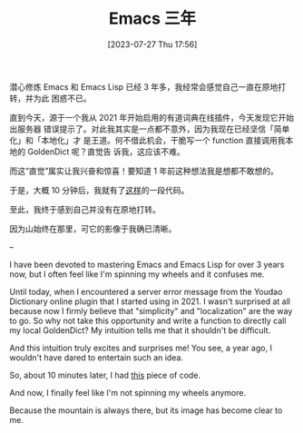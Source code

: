#+TITLE: Emacs 三年
#+DATE: [2023-07-27 Thu 17:56]
潜心修炼 Emacs 和 Emacs Lisp 已经 3 年多，我经常会感觉自己一直在原地打转，并为此
困惑不已。

直到今天，源于一个我从 2021 年开始启用的有道词典在线插件，今天发现它开始出服务器
错误提示了。对此我其实是一点都不意外，因为我现在已经坚信「简单化」和「本地化」才
是王道。何不借此机会，干脆写一个 function 直接调用我本地的 GoldenDict 呢？直觉告
诉我，这应该不难。

而这“直觉”属实让我兴奋和惊喜！要知道 1 年前这种想法我是想都不敢想的。

于是，大概 10 分钟后，我就有了[[https://github.com/jsntn/emacs.d/blob/2faac38bfb664eacfc582fb8cbf9f30c72102662/lisp/init-dict.el#L7L29][这样]]的一段代码。

至此，我终于感到自己并没有在原地打转。

因为山始终在那里，可它的影像于我确已清晰。

--

I have been devoted to mastering Emacs and Emacs Lisp for over 3 years now, but
I often feel like I'm spinning my wheels and it confuses me.

Until today, when I encountered a server error message from the Youdao
Dictionary online plugin that I started using in 2021. I wasn't surprised at all
because now I firmly believe that "simplicity" and "localization" are the way to
go. So why not take this opportunity and write a function to directly call my
local GoldenDict? My intuition tells me that it shouldn't be difficult.

And this intuition truly excites and surprises me! You see, a year ago, I
wouldn't have dared to entertain such an idea.

So, about 10 minutes later, I had [[https://github.com/jsntn/emacs.d/blob/2faac38bfb664eacfc582fb8cbf9f30c72102662/lisp/init-dict.el#L7L29][this]] piece of code.

And now, I finally feel like I'm not spinning my wheels anymore.

Because the mountain is always there, but its image has become clear to me.
